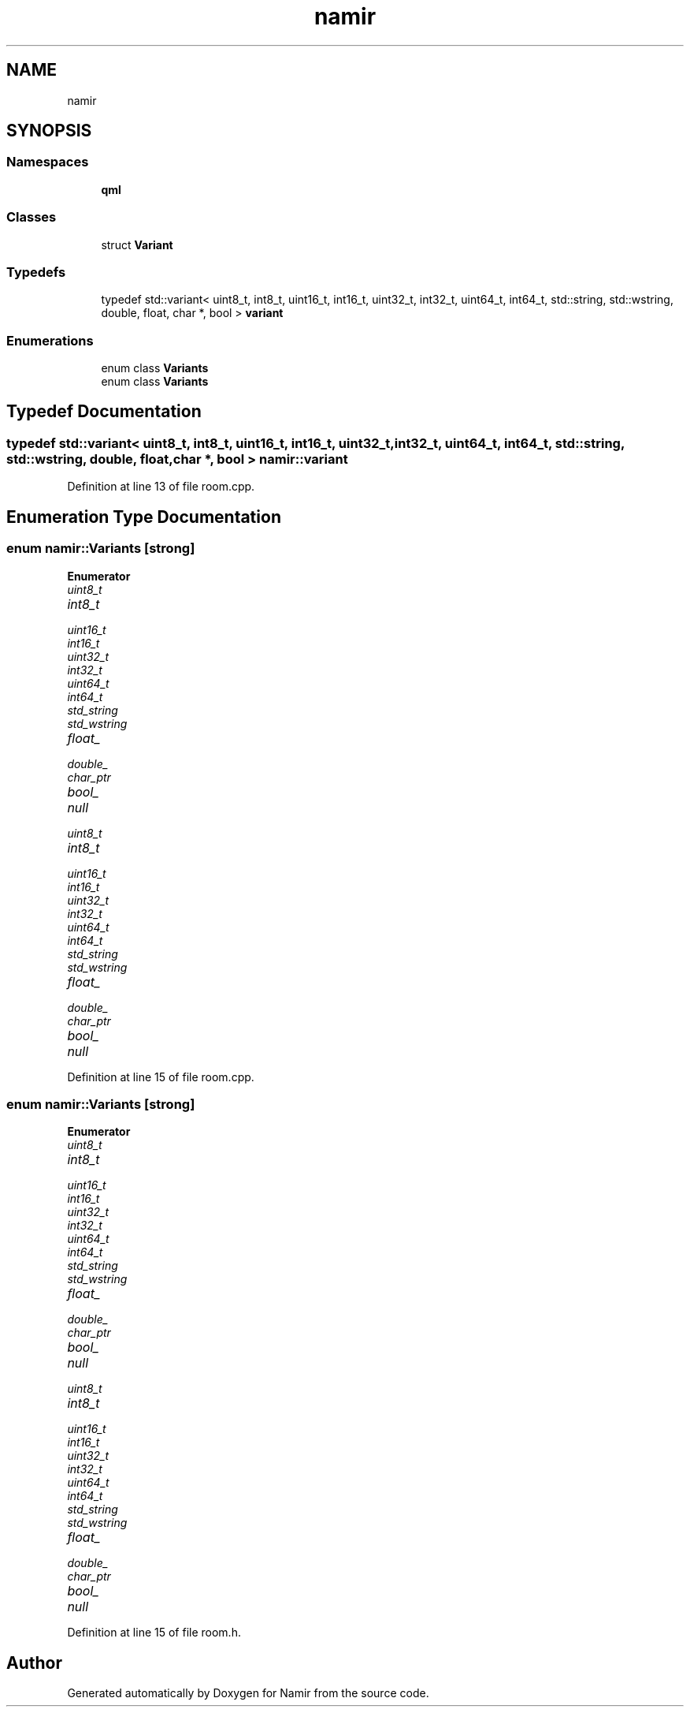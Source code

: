 .TH "namir" 3 "Wed Mar 15 2023" "Namir" \" -*- nroff -*-
.ad l
.nh
.SH NAME
namir
.SH SYNOPSIS
.br
.PP
.SS "Namespaces"

.in +1c
.ti -1c
.RI " \fBqml\fP"
.br
.in -1c
.SS "Classes"

.in +1c
.ti -1c
.RI "struct \fBVariant\fP"
.br
.in -1c
.SS "Typedefs"

.in +1c
.ti -1c
.RI "typedef std::variant< uint8_t, int8_t, uint16_t, int16_t, uint32_t, int32_t, uint64_t, int64_t, std::string, std::wstring, double, float, char *, bool > \fBvariant\fP"
.br
.in -1c
.SS "Enumerations"

.in +1c
.ti -1c
.RI "enum class \fBVariants\fP "
.br
.ti -1c
.RI "enum class \fBVariants\fP "
.br
.in -1c
.SH "Typedef Documentation"
.PP 
.SS "typedef std::variant< uint8_t, int8_t, uint16_t, int16_t, uint32_t, int32_t, uint64_t, int64_t, std::string, std::wstring, double, float, char *, bool > \fBnamir::variant\fP"

.PP
Definition at line 13 of file room\&.cpp\&.
.SH "Enumeration Type Documentation"
.PP 
.SS "enum \fBnamir::Variants\fP\fC [strong]\fP"

.PP
\fBEnumerator\fP
.in +1c
.TP
\fB\fIuint8_t \fP\fP
.TP
\fB\fIint8_t \fP\fP
.TP
\fB\fIuint16_t \fP\fP
.TP
\fB\fIint16_t \fP\fP
.TP
\fB\fIuint32_t \fP\fP
.TP
\fB\fIint32_t \fP\fP
.TP
\fB\fIuint64_t \fP\fP
.TP
\fB\fIint64_t \fP\fP
.TP
\fB\fIstd_string \fP\fP
.TP
\fB\fIstd_wstring \fP\fP
.TP
\fB\fIfloat_ \fP\fP
.TP
\fB\fIdouble_ \fP\fP
.TP
\fB\fIchar_ptr \fP\fP
.TP
\fB\fIbool_ \fP\fP
.TP
\fB\fInull \fP\fP
.TP
\fB\fIuint8_t \fP\fP
.TP
\fB\fIint8_t \fP\fP
.TP
\fB\fIuint16_t \fP\fP
.TP
\fB\fIint16_t \fP\fP
.TP
\fB\fIuint32_t \fP\fP
.TP
\fB\fIint32_t \fP\fP
.TP
\fB\fIuint64_t \fP\fP
.TP
\fB\fIint64_t \fP\fP
.TP
\fB\fIstd_string \fP\fP
.TP
\fB\fIstd_wstring \fP\fP
.TP
\fB\fIfloat_ \fP\fP
.TP
\fB\fIdouble_ \fP\fP
.TP
\fB\fIchar_ptr \fP\fP
.TP
\fB\fIbool_ \fP\fP
.TP
\fB\fInull \fP\fP
.PP
Definition at line 15 of file room\&.cpp\&.
.SS "enum \fBnamir::Variants\fP\fC [strong]\fP"

.PP
\fBEnumerator\fP
.in +1c
.TP
\fB\fIuint8_t \fP\fP
.TP
\fB\fIint8_t \fP\fP
.TP
\fB\fIuint16_t \fP\fP
.TP
\fB\fIint16_t \fP\fP
.TP
\fB\fIuint32_t \fP\fP
.TP
\fB\fIint32_t \fP\fP
.TP
\fB\fIuint64_t \fP\fP
.TP
\fB\fIint64_t \fP\fP
.TP
\fB\fIstd_string \fP\fP
.TP
\fB\fIstd_wstring \fP\fP
.TP
\fB\fIfloat_ \fP\fP
.TP
\fB\fIdouble_ \fP\fP
.TP
\fB\fIchar_ptr \fP\fP
.TP
\fB\fIbool_ \fP\fP
.TP
\fB\fInull \fP\fP
.TP
\fB\fIuint8_t \fP\fP
.TP
\fB\fIint8_t \fP\fP
.TP
\fB\fIuint16_t \fP\fP
.TP
\fB\fIint16_t \fP\fP
.TP
\fB\fIuint32_t \fP\fP
.TP
\fB\fIint32_t \fP\fP
.TP
\fB\fIuint64_t \fP\fP
.TP
\fB\fIint64_t \fP\fP
.TP
\fB\fIstd_string \fP\fP
.TP
\fB\fIstd_wstring \fP\fP
.TP
\fB\fIfloat_ \fP\fP
.TP
\fB\fIdouble_ \fP\fP
.TP
\fB\fIchar_ptr \fP\fP
.TP
\fB\fIbool_ \fP\fP
.TP
\fB\fInull \fP\fP
.PP
Definition at line 15 of file room\&.h\&.
.SH "Author"
.PP 
Generated automatically by Doxygen for Namir from the source code\&.
